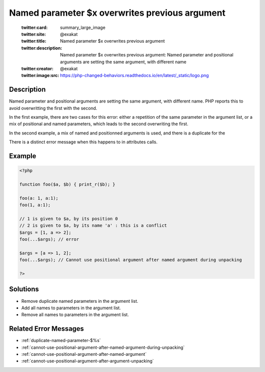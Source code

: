 .. _named-parameter-\$x-overwrites-previous-argument:

Named parameter $x overwrites previous argument
-----------------------------------------------
 
	.. meta::
		:description:
			Named parameter $x overwrites previous argument: Named parameter and positional arguments are setting the same argument, with different name.

	    :og:image: https://php-changed-behaviors.readthedocs.io/en/latest/_static/logo.png
		:og:type: article
		:og:title: Named parameter $x overwrites previous argument
		:og:description: Named parameter and positional arguments are setting the same argument, with different name
		:og:url: https://php-errors.readthedocs.io/en/latest/messages/named-parameter-%24x-overwrites-previous-argument.html
	    :og:locale: en

	:twitter:card: summary_large_image
	:twitter:site: @exakat
	:twitter:title: Named parameter $x overwrites previous argument
	:twitter:description: Named parameter $x overwrites previous argument: Named parameter and positional arguments are setting the same argument, with different name
	:twitter:creator: @exakat
	:twitter:image:src: https://php-changed-behaviors.readthedocs.io/en/latest/_static/logo.png
Description
___________
 
Named parameter and positional arguments are setting the same argument, with different name. PHP reports this to avoid overwritting the first with the second. 

In the first example, there are two cases for this error: either a repetition of the same parameter in the argument list, or a mix of positional and named parameters, which leads to the second overwriting the first. 

In the second example, a mix of named and positionned arguments is used, and there is a duplicate for the 

There is a distinct error message when this happens to in attributes calls. 


Example
_______

.. code-block:: php

   <?php
   
   function foo($a, $b) { print_r($b); }
   
   foo(a: 1, a:1);
   foo(1, a:1);
   
   // 1 is given to $a, by its position 0
   // 2 is given to $a, by its name 'a' : this is a conflict
   $args = [1, a => 2];
   foo(...$args); // error
   
   $args = [a => 1, 2];
   foo(...$args); // Cannot use positional argument after named argument during unpacking
   
   ?>

Solutions
_________

+ Remove duplicate named parameters in the argument list.
+ Add all names to parameters in the argument list.
+ Remove all names to parameters in the argument list.

Related Error Messages
______________________

+ :ref:`duplicate-named-parameter-$%s`
+ :ref:`cannot-use-positional-argument-after-named-argument-during-unpacking`
+ :ref:`cannot-use-positional-argument-after-named-argument`
+ :ref:`cannot-use-positional-argument-after-argument-unpacking`
